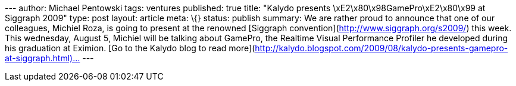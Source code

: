 --- author: Michael Pentowski tags: ventures published: true title:
"Kalydo presents \xE2\x80\x98GamePro\xE2\x80\x99 at Siggraph 2009" type:
post layout: article meta: \{} status: publish summary: We are rather
proud to announce that one of our colleagues, Michiel Roza, is going to
present at the renowned [Siggraph
convention](http://www.siggraph.org/s2009/) this week. This wednesday,
August 5, Michiel will be talking about GamePro, the Realtime Visual
Performance Profiler he developed during his graduation at Eximion. [Go
to the Kalydo blog to read
more](http://kalydo.blogspot.com/2009/08/kalydo-presents-gamepro-at-siggraph.html)…
---
